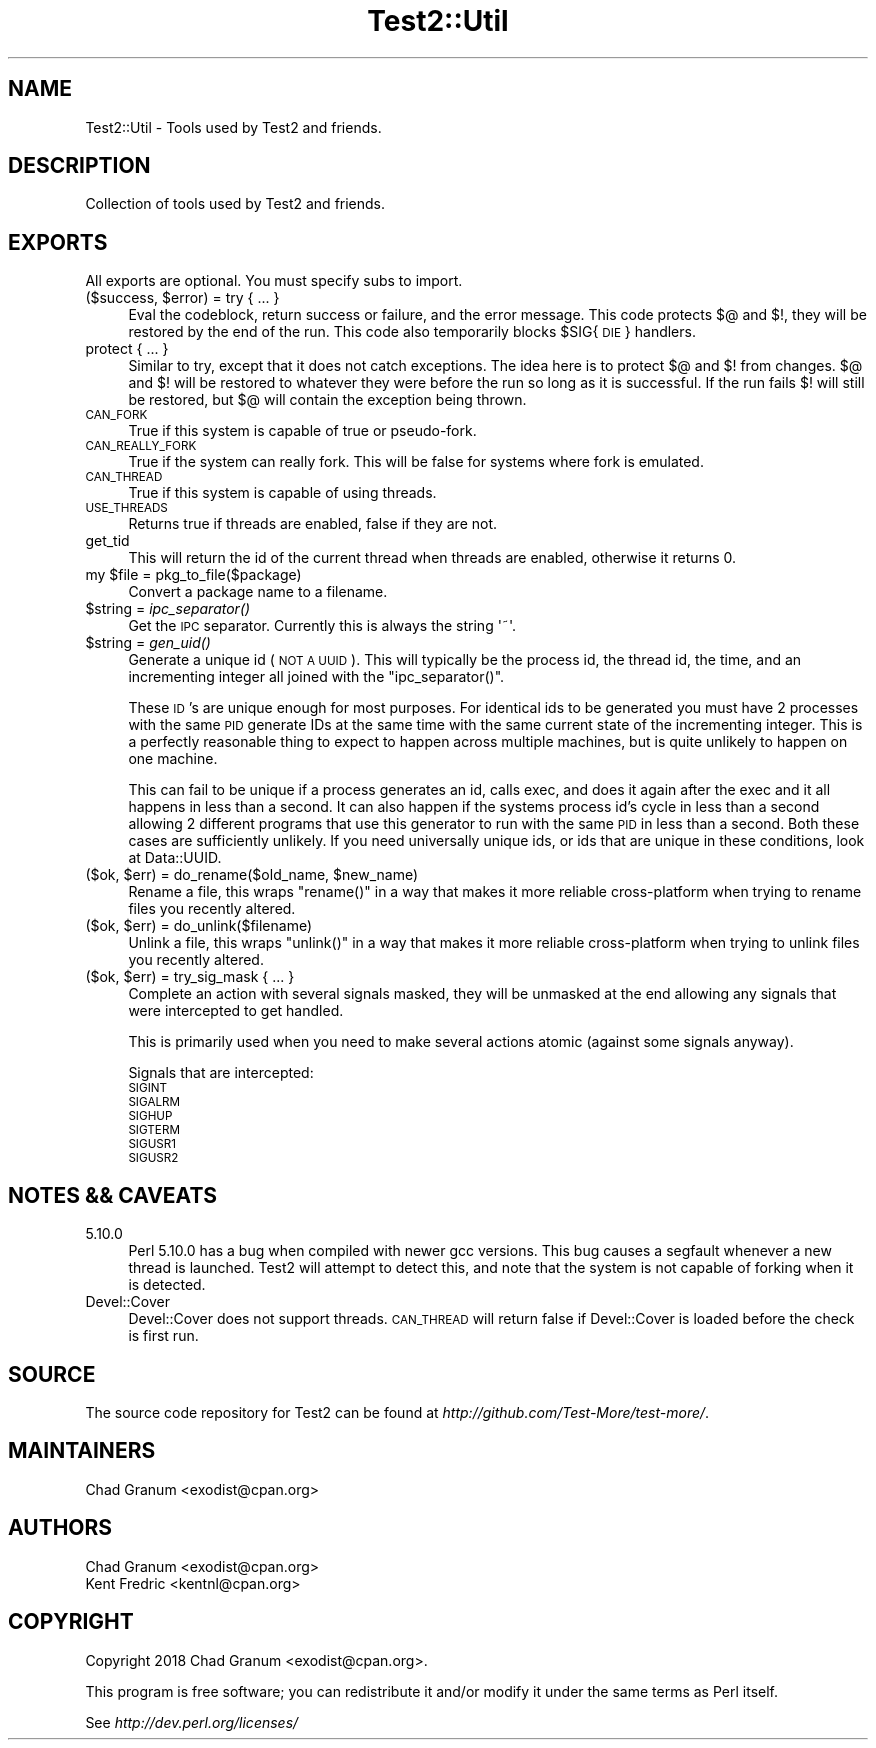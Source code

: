 .\" Automatically generated by Pod::Man 2.28 (Pod::Simple 3.29)
.\"
.\" Standard preamble:
.\" ========================================================================
.de Sp \" Vertical space (when we can't use .PP)
.if t .sp .5v
.if n .sp
..
.de Vb \" Begin verbatim text
.ft CW
.nf
.ne \\$1
..
.de Ve \" End verbatim text
.ft R
.fi
..
.\" Set up some character translations and predefined strings.  \*(-- will
.\" give an unbreakable dash, \*(PI will give pi, \*(L" will give a left
.\" double quote, and \*(R" will give a right double quote.  \*(C+ will
.\" give a nicer C++.  Capital omega is used to do unbreakable dashes and
.\" therefore won't be available.  \*(C` and \*(C' expand to `' in nroff,
.\" nothing in troff, for use with C<>.
.tr \(*W-
.ds C+ C\v'-.1v'\h'-1p'\s-2+\h'-1p'+\s0\v'.1v'\h'-1p'
.ie n \{\
.    ds -- \(*W-
.    ds PI pi
.    if (\n(.H=4u)&(1m=24u) .ds -- \(*W\h'-12u'\(*W\h'-12u'-\" diablo 10 pitch
.    if (\n(.H=4u)&(1m=20u) .ds -- \(*W\h'-12u'\(*W\h'-8u'-\"  diablo 12 pitch
.    ds L" ""
.    ds R" ""
.    ds C` ""
.    ds C' ""
'br\}
.el\{\
.    ds -- \|\(em\|
.    ds PI \(*p
.    ds L" ``
.    ds R" ''
.    ds C`
.    ds C'
'br\}
.\"
.\" Escape single quotes in literal strings from groff's Unicode transform.
.ie \n(.g .ds Aq \(aq
.el       .ds Aq '
.\"
.\" If the F register is turned on, we'll generate index entries on stderr for
.\" titles (.TH), headers (.SH), subsections (.SS), items (.Ip), and index
.\" entries marked with X<> in POD.  Of course, you'll have to process the
.\" output yourself in some meaningful fashion.
.\"
.\" Avoid warning from groff about undefined register 'F'.
.de IX
..
.nr rF 0
.if \n(.g .if rF .nr rF 1
.if (\n(rF:(\n(.g==0)) \{
.    if \nF \{
.        de IX
.        tm Index:\\$1\t\\n%\t"\\$2"
..
.        if !\nF==2 \{
.            nr % 0
.            nr F 2
.        \}
.    \}
.\}
.rr rF
.\" ========================================================================
.\"
.IX Title "Test2::Util 3pm"
.TH Test2::Util 3pm "2018-04-19" "perl v5.22.1" "User Contributed Perl Documentation"
.\" For nroff, turn off justification.  Always turn off hyphenation; it makes
.\" way too many mistakes in technical documents.
.if n .ad l
.nh
.SH "NAME"
Test2::Util \- Tools used by Test2 and friends.
.SH "DESCRIPTION"
.IX Header "DESCRIPTION"
Collection of tools used by Test2 and friends.
.SH "EXPORTS"
.IX Header "EXPORTS"
All exports are optional. You must specify subs to import.
.ie n .IP "($success, $error) = try { ... }" 4
.el .IP "($success, \f(CW$error\fR) = try { ... }" 4
.IX Item "($success, $error) = try { ... }"
Eval the codeblock, return success or failure, and the error message. This code
protects $@ and $!, they will be restored by the end of the run. This code also
temporarily blocks \f(CW$SIG\fR{\s-1DIE\s0} handlers.
.IP "protect { ... }" 4
.IX Item "protect { ... }"
Similar to try, except that it does not catch exceptions. The idea here is to
protect $@ and $! from changes. $@ and $! will be restored to whatever they
were before the run so long as it is successful. If the run fails $! will still
be restored, but $@ will contain the exception being thrown.
.IP "\s-1CAN_FORK\s0" 4
.IX Item "CAN_FORK"
True if this system is capable of true or pseudo-fork.
.IP "\s-1CAN_REALLY_FORK\s0" 4
.IX Item "CAN_REALLY_FORK"
True if the system can really fork. This will be false for systems where fork
is emulated.
.IP "\s-1CAN_THREAD\s0" 4
.IX Item "CAN_THREAD"
True if this system is capable of using threads.
.IP "\s-1USE_THREADS\s0" 4
.IX Item "USE_THREADS"
Returns true if threads are enabled, false if they are not.
.IP "get_tid" 4
.IX Item "get_tid"
This will return the id of the current thread when threads are enabled,
otherwise it returns 0.
.ie n .IP "my $file = pkg_to_file($package)" 4
.el .IP "my \f(CW$file\fR = pkg_to_file($package)" 4
.IX Item "my $file = pkg_to_file($package)"
Convert a package name to a filename.
.ie n .IP "$string = \fIipc_separator()\fR" 4
.el .IP "\f(CW$string\fR = \fIipc_separator()\fR" 4
.IX Item "$string = ipc_separator()"
Get the \s-1IPC\s0 separator. Currently this is always the string \f(CW\*(Aq~\*(Aq\fR.
.ie n .IP "$string = \fIgen_uid()\fR" 4
.el .IP "\f(CW$string\fR = \fIgen_uid()\fR" 4
.IX Item "$string = gen_uid()"
Generate a unique id (\s-1NOT A UUID\s0). This will typically be the process id, the
thread id, the time, and an incrementing integer all joined with the
\&\f(CW\*(C`ipc_separator()\*(C'\fR.
.Sp
These \s-1ID\s0's are unique enough for most purposes. For identical ids to be
generated you must have 2 processes with the same \s-1PID\s0 generate IDs at the same
time with the same current state of the incrementing integer. This is a
perfectly reasonable thing to expect to happen across multiple machines, but is
quite unlikely to happen on one machine.
.Sp
This can fail to be unique if a process generates an id, calls exec, and does
it again after the exec and it all happens in less than a second. It can also
happen if the systems process id's cycle in less than a second allowing 2
different programs that use this generator to run with the same \s-1PID\s0 in less
than a second. Both these cases are sufficiently unlikely. If you need
universally unique ids, or ids that are unique in these conditions, look at
Data::UUID.
.ie n .IP "($ok, $err) = do_rename($old_name, $new_name)" 4
.el .IP "($ok, \f(CW$err\fR) = do_rename($old_name, \f(CW$new_name\fR)" 4
.IX Item "($ok, $err) = do_rename($old_name, $new_name)"
Rename a file, this wraps \f(CW\*(C`rename()\*(C'\fR in a way that makes it more reliable
cross-platform when trying to rename files you recently altered.
.ie n .IP "($ok, $err) = do_unlink($filename)" 4
.el .IP "($ok, \f(CW$err\fR) = do_unlink($filename)" 4
.IX Item "($ok, $err) = do_unlink($filename)"
Unlink a file, this wraps \f(CW\*(C`unlink()\*(C'\fR in a way that makes it more reliable
cross-platform when trying to unlink files you recently altered.
.ie n .IP "($ok, $err) = try_sig_mask { ... }" 4
.el .IP "($ok, \f(CW$err\fR) = try_sig_mask { ... }" 4
.IX Item "($ok, $err) = try_sig_mask { ... }"
Complete an action with several signals masked, they will be unmasked at the
end allowing any signals that were intercepted to get handled.
.Sp
This is primarily used when you need to make several actions atomic (against
some signals anyway).
.Sp
Signals that are intercepted:
.RS 4
.IP "\s-1SIGINT\s0" 4
.IX Item "SIGINT"
.PD 0
.IP "\s-1SIGALRM\s0" 4
.IX Item "SIGALRM"
.IP "\s-1SIGHUP\s0" 4
.IX Item "SIGHUP"
.IP "\s-1SIGTERM\s0" 4
.IX Item "SIGTERM"
.IP "\s-1SIGUSR1\s0" 4
.IX Item "SIGUSR1"
.IP "\s-1SIGUSR2\s0" 4
.IX Item "SIGUSR2"
.RE
.RS 4
.RE
.PD
.SH "NOTES && CAVEATS"
.IX Header "NOTES && CAVEATS"
.IP "5.10.0" 4
.IX Item "5.10.0"
Perl 5.10.0 has a bug when compiled with newer gcc versions. This bug causes a
segfault whenever a new thread is launched. Test2 will attempt to detect
this, and note that the system is not capable of forking when it is detected.
.IP "Devel::Cover" 4
.IX Item "Devel::Cover"
Devel::Cover does not support threads. \s-1CAN_THREAD\s0 will return false if
Devel::Cover is loaded before the check is first run.
.SH "SOURCE"
.IX Header "SOURCE"
The source code repository for Test2 can be found at
\&\fIhttp://github.com/Test\-More/test\-more/\fR.
.SH "MAINTAINERS"
.IX Header "MAINTAINERS"
.IP "Chad Granum <exodist@cpan.org>" 4
.IX Item "Chad Granum <exodist@cpan.org>"
.SH "AUTHORS"
.IX Header "AUTHORS"
.PD 0
.IP "Chad Granum <exodist@cpan.org>" 4
.IX Item "Chad Granum <exodist@cpan.org>"
.IP "Kent Fredric <kentnl@cpan.org>" 4
.IX Item "Kent Fredric <kentnl@cpan.org>"
.PD
.SH "COPYRIGHT"
.IX Header "COPYRIGHT"
Copyright 2018 Chad Granum <exodist@cpan.org>.
.PP
This program is free software; you can redistribute it and/or
modify it under the same terms as Perl itself.
.PP
See \fIhttp://dev.perl.org/licenses/\fR
